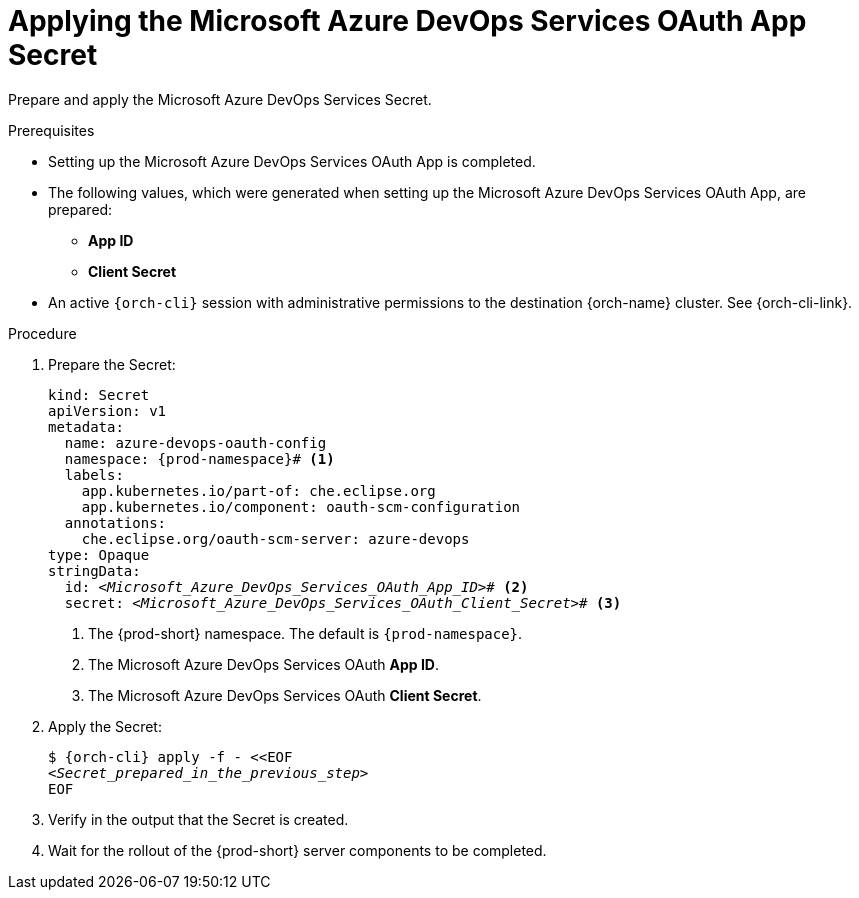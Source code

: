 :_content-type: PROCEDURE
:description: Applying the Microsoft Azure DevOps Services OAuth App Secret
:keywords: microsoft-azure-devops-services-oauth-app, apply, secret
:navtitle: Applying the Microsoft Azure DevOps Services OAuth App Secret
// :page-aliases:

[id="applying-the-microsoft-azure-devops-services-oauth-app-secret"]
= Applying the Microsoft Azure DevOps Services OAuth App Secret

Prepare and apply the Microsoft Azure DevOps Services Secret.

.Prerequisites

* Setting up the Microsoft Azure DevOps Services OAuth App is completed.

* The following values, which were generated when setting up the Microsoft Azure DevOps Services OAuth App, are prepared:
** *App ID*
** *Client Secret*

* An active `{orch-cli}` session with administrative permissions to the destination {orch-name} cluster. See {orch-cli-link}.

.Procedure

. Prepare the Secret:
+
[source,yaml,subs="+quotes,+attributes,+macros"]
----
kind: Secret
apiVersion: v1
metadata:
  name: azure-devops-oauth-config
  namespace: {prod-namespace}# <1>
  labels:
    app.kubernetes.io/part-of: che.eclipse.org
    app.kubernetes.io/component: oauth-scm-configuration
  annotations:
    che.eclipse.org/oauth-scm-server: azure-devops
type: Opaque
stringData:
  id: __<Microsoft_Azure_DevOps_Services_OAuth_App_ID>__# <2>
  secret: __<Microsoft_Azure_DevOps_Services_OAuth_Client_Secret>__# <3>
----
<1> The {prod-short} namespace. The default is `{prod-namespace}`.
<2> The Microsoft Azure DevOps Services OAuth *App ID*.
<3> The Microsoft Azure DevOps Services OAuth *Client Secret*.

. Apply the Secret:
+
[subs="+quotes,+attributes,+macros"]
----
$ {orch-cli} apply -f - <<EOF
__<Secret_prepared_in_the_previous_step>__
EOF
----

. Verify in the output that the Secret is created.

. Wait for the rollout of the {prod-short} server components to be completed.